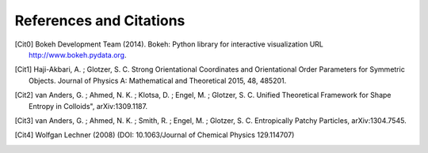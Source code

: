 ========================
References and Citations
========================

.. [Cit0] Bokeh Development Team (2014). Bokeh: Python library for interactive visualization
          URL http://www.bokeh.pydata.org.

.. [Cit1] Haji-Akbari, A. ; Glotzer, S. C. Strong Orientational Coordinates and Orientational
          Order Parameters for Symmetric Objects. Journal of Physics A: Mathematical and Theoretical 2015, 48, 485201.

.. [Cit2] van Anders, G. ; Ahmed, N. K. ; Klotsa, D. ; Engel, M. ; Glotzer, S. C. Unified Theoretical Framework for
          Shape Entropy in Colloids", arXiv:1309.1187.

.. [Cit3] van Anders, G. ; Ahmed, N. K. ; Smith, R. ; Engel, M. ; Glotzer, S. C. Entropically Patchy Particles,
          arXiv:1304.7545.

.. [Cit4] Wolfgan Lechner (2008) (DOI: 10.1063/Journal of Chemical Physics 129.114707)

